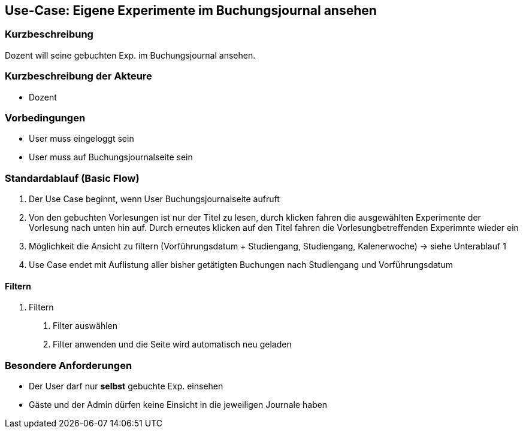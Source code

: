 //Nutzen Sie dieses Template als Grundlage für die Spezifikation *einzelner* Use-Cases. Diese lassen sich dann per Include in das Use-Case Model Dokument einbinden (siehe Beispiel dort).
== Use-Case: Eigene Experimente im Buchungsjournal ansehen
===	Kurzbeschreibung
Dozent will seine gebuchten Exp. im Buchungsjournal ansehen.

===	Kurzbeschreibung der Akteure
* Dozent

=== Vorbedingungen
//Vorbedingungen müssen erfüllt, damit der Use Case beginnen kann, z.B. Benutzer ist angemeldet, Warenkorb ist nicht leer...
* User muss eingeloggt sein
* User muss auf Buchungsjournalseite sein

=== Standardablauf (Basic Flow)
//Der Standardablauf definiert die Schritte für den Erfolgsfall ("Happy Path")

. Der Use Case beginnt, wenn User Buchungsjournalseite aufruft
. Von den gebuchten Vorlesungen ist nur der Titel zu lesen, durch klicken fahren die ausgewählten Experimente der Vorlesung nach unten hin auf. Durch erneutes klicken auf den Titel fahren die Vorlesungbetreffenden Experimnte wieder ein
. Möglichkeit die Ansicht zu filtern (Vorführungsdatum + Studiengang, Studiengang, Kalenerwoche) -> siehe Unterablauf 1
. Use Case endet mit Auflistung aller bisher getätigten Buchungen nach Studiengang und Vorführungsdatum

//=== Alternative Abläufe
//Nutzen Sie alternative Abläufe für Fehlerfälle, Ausnahmen und Erweiterungen zum Standardablauf
//--- keine alternativen Abläufe ---

//=== Unterabläufe (subflows)
//Nutzen Sie Unterabläufe, um wiederkehrende Schritte auszulagern
==== Filtern
. Filtern
[arabic]
.. Filter auswählen
.. Filter anwenden und die Seite wird automatisch neu geladen

//=== Wesentliche Szenarios
//Szenarios sind konkrete Instanzen eines Use Case, d.h. mit einem konkreten Akteur und einem konkreten Durchlauf der o.g. Flows. Szenarios können als Vorstufe für die Entwicklung von Flows und/oder zu deren Validierung verwendet werden.
//--- keine wesentliche Szenarios ---

//===	Nachbedingungen
//Nachbedingungen beschreiben das Ergebnis des Use Case, z.B. einen bestimmten Systemzustand.
//--- keine Nachbedingungen ---

=== Besondere Anforderungen
//Besondere Anforderungen können sich auf nicht-funktionale Anforderungen wie z.B. einzuhaltende Standards, Qualitätsanforderungen oder Anforderungen an die Benutzeroberfläche beziehen.
* Der User darf nur *selbst* gebuchte Exp. einsehen
* Gäste und der Admin dürfen keine Einsicht in die jeweiligen Journale haben
